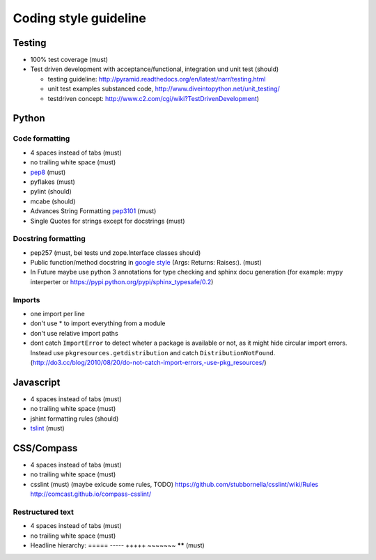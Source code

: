 Coding style guideline
======================

Testing
-------

* 100% test coverage (must)
* Test driven development with acceptance/functional, integration und unit test (should)

  * testing guideline: http://pyramid.readthedocs.org/en/latest/narr/testing.html
  * unit test examples substanced code, http://www.diveintopython.net/unit_testing/
  * testdriven concept: http://www.c2.com/cgi/wiki?TestDrivenDevelopment)

Python
------

Code formatting
+++++++++++++++

* 4 spaces instead of tabs (must)
* no trailing white space (must)

* `pep8 <http://legacy.python.org/dev/peps/pep-0008/>`_ (must)
* pyflakes (must)
* pylint (should)
* mcabe (should)

* Advances String Formatting `pep3101 <http://legacy.python.org/dev/peps/pep-3101/>`_ (must)

* Single Quotes for strings except for docstrings (must)

Docstring formatting
++++++++++++++++++++

* pep257 (must, bei tests und zope.Interface classes should)
* Public function/method docstring in `google style <http://sphinxcontrib-napoleon.readthedocs.org/en/latest/example_google.html>`_ (Args: Returns: Raises:). (must)
* In Future maybe use python 3 annotations for type checking and sphinx docu generation (for example: mypy interperter or https://pypi.python.org/pypi/sphinx_typesafe/0.2)

Imports
+++++++

* one import per line
* don't use * to import everything from a module
* don't use relative import paths
* dont catch ``ImportError`` to detect wheter a package is available or not, as
  it might hide circular import errors. Instead use
  ``pkgresources.getdistribution`` and catch ``DistributionNotFound``.
  (http://do3.cc/blog/2010/08/20/do-not-catch-import-errors,-use-pkg_resources/)

Javascript
----------

* 4 spaces instead of tabs (must)
* no trailing white space (must)
* jshint formatting rules (should)
* `tslint <https://github.com/palantir/tslint>`_ (must)

CSS/Compass
-----------

* 4 spaces instead of tabs (must)
* no trailing white space (must)
* csslint (must) (maybe exlcude some rules, TODO) https://github.com/stubbornella/csslint/wiki/Rules http://comcast.github.io/compass-csslint/

Restructured text
+++++++++++++++++

* 4 spaces instead of tabs (must)
* no trailing white space (must)
* Headline hierarchy: ===== ----- +++++ ~~~~~~~ ****** (must)
